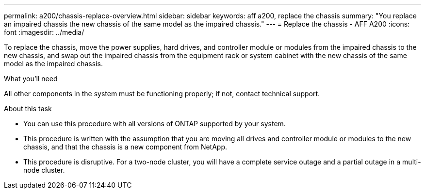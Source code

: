 ---
permalink: a200/chassis-replace-overview.html
sidebar: sidebar
keywords: aff a200, replace the chassis
summary: "You replace an impaired chassis the new chassis of the same model as the impaired chassis."
---
= Replace the chassis - AFF A200
:icons: font
:imagesdir: ../media/

[.lead]
To replace the chassis, move the power supplies, hard drives, and controller module or modules from the impaired chassis to the new chassis, and swap out the impaired chassis from the equipment rack or system cabinet with the new chassis of the same model as the impaired chassis.

.What you'll need
All other components in the system must be functioning properly; if not, contact technical support.

.About this task
* You can use this procedure with all versions of ONTAP supported by your system.
* This procedure is written with the assumption that you are moving all drives and controller module or modules to the new chassis, and that the chassis is a new component from NetApp.
* This procedure is disruptive. For a two-node cluster, you will have a complete service outage and a partial outage in a multi-node cluster.
